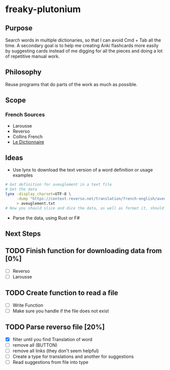 * freaky-plutonium
** Purpose
   Search words in multiple dictionaries, so that I can avoid Cmd + Tab all the
   time. A secondary goal is to help me creating Anki flashcards more easily by
   suggesting cards instead of me digging for all the pieces and doing a lot of
   repetitive manual work.

** Philosophy
   Reuse programs that do parts of the work as much as possible.
** Scope
*** French Sources
    - Larousse
    - Reverso
    - Collins French
    - [[https://www.le-dictionnaire.com/][Le Dictionnaire]]

** Ideas
- Use lynx to download the text version of a word definition or usage examples
#+BEGIN_SRC sh
  # Get definition for aveuglement in a text file
  # Get the data
  lynx -display_charset=UTF-8 \
       -dump "https://context.reverso.net/translation/french-english/aveuglement" \
       > aveuglement.txt
  # Now you should slice and dice the data, as well as format it, should be easy
#+END_SRC

- Parse the data, using Rust or F#
** Next Steps
** TODO Finish function for downloading data from [0%]
  - [ ] Reverso
  - [ ] Larousse
** TODO Create function to read a file
  - [ ] Write Function
  - [ ] Make sure you handle if the file does not exist
** TODO Parse reverso file [20%]
   - [X] filter until you find Translation of word
   - [ ] remove all (BUTTON)
   - [ ] remove all links (they don't seem helpful)
   - [ ] Create a type for translations and another for suggestions
   - [ ] Read suggestions from file into type
